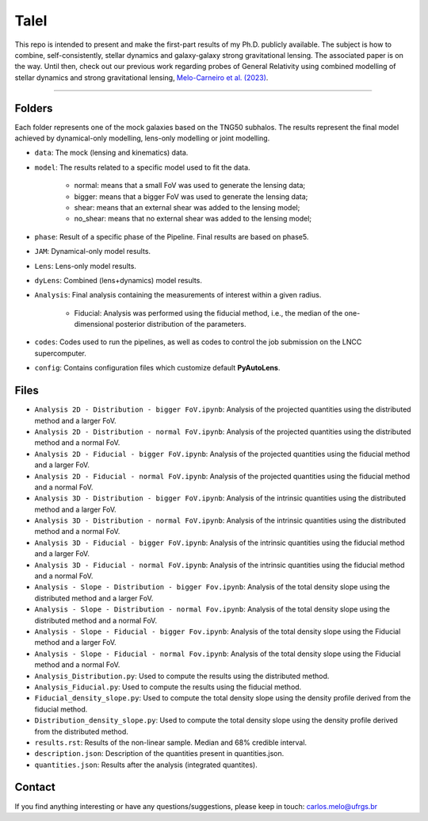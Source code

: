 TaleI
========
This repo is intended to present and make the first-part results of my Ph.D. publicly available.
The subject is how to combine, self-consistently, stellar dynamics and galaxy-galaxy strong gravitational lensing.
The associated paper is on the way. Until then, check out our previous work regarding probes of General Relativity using combined modelling of stellar dynamics and strong gravitational lensing,  `Melo-Carneiro et al. (2023) <https://ui.adsabs.harvard.edu/abs/2023MNRAS.520.1613M/abstract>`_. 

-------------------------------------------------------------------------------

Folders
-------
Each folder represents one of the mock galaxies based on the TNG50 subhalos. The results represent the final model achieved by dynamical-only modelling, lens-only modelling or joint modelling. 

- ``data``: The mock (lensing and kinematics) data.
- ``model``: The results related to a specific model used to fit the data.

	* normal: means that a small FoV was used to generate the lensing data;
	* bigger: means that a bigger FoV was used to generate the lensing data;
	* shear: means that an external shear was added to the lensing model;
	* no_shear: means that no external shear was added to the lensing model;
- ``phase``: Result of a specific phase of the Pipeline. Final results are based on phase5.
- ``JAM``: Dynamical-only model results.
- ``Lens``: Lens-only  model results.
- ``dyLens``: Combined (lens+dynamics)  model results.
- ``Analysis``: Final analysis containing the measurements of interest within a given radius. 

	* Fiducial: Analysis was performed using the fiducial method, i.e., the median of the one-dimensional posterior distribution of the parameters. 
- ``codes``: Codes used to run the pipelines, as well as codes to control the job submission on the LNCC supercomputer.
- ``config``: Contains configuration files which customize default **PyAutoLens**.
 

Files
-----

- ``Analysis 2D - Distribution - bigger FoV.ipynb``: Analysis of the projected quantities using the distributed method and a larger FoV.
- ``Analysis 2D - Distribution - normal FoV.ipynb``: Analysis of the projected quantities using the distributed method and a normal FoV.
- ``Analysis 2D - Fiducial - bigger FoV.ipynb``: Analysis of the projected quantities using the fiducial method and a larger FoV.
- ``Analysis 2D - Fiducial - normal FoV.ipynb``: Analysis of the projected quantities using the fiducial method and a normal FoV.

- ``Analysis 3D - Distribution - bigger FoV.ipynb``: Analysis of the intrinsic quantities using the distributed method and a larger FoV.
- ``Analysis 3D - Distribution - normal FoV.ipynb``: Analysis of the intrinsic quantities using the distributed method and a normal FoV.
- ``Analysis 3D - Fiducial - bigger FoV.ipynb``: Analysis of the intrinsic quantities using the fiducial method and a larger FoV.
- ``Analysis 3D - Fiducial - normal FoV.ipynb``: Analysis of the intrinsic quantities using the fiducial method and a normal FoV.

- ``Analysis - Slope - Distribution - bigger Fov.ipynb``: Analysis of the total density slope using the distributed method and a larger FoV.
- ``Analysis - Slope - Distribution - normal Fov.ipynb``: Analysis of the total density slope using the distributed method and a normal FoV.
- ``Analysis - Slope - Fiducial - bigger Fov.ipynb``: Analysis of the total density slope using the Fiducial method and a larger FoV.
- ``Analysis - Slope - Fiducial - normal Fov.ipynb``: Analysis of the total density slope using the Fiducial method and a normal FoV.

- ``Analysis_Distribution.py``: Used to compute the results using the distributed method.
- ``Analysis_Fiducial.py``: Used to compute the results using the fiducial method.

- ``Fiducial_density_slope.py``: Used to compute the total density slope using the density profile derived from the fiducial method.
- ``Distribution_density_slope.py``: Used to compute the total density slope using the density profile derived from the distributed method.

- ``results.rst``: Results of the non-linear sample. Median and 68% credible interval.
- ``description.json``: Description of the quantities present in quantities.json.
- ``quantities.json``: Results after the analysis (integrated quantites).

Contact
-------

If you find anything interesting or have any questions/suggestions, please keep in touch:
`carlos.melo@ufrgs.br <mailto:carlos.melo@ufrgs.br>`_




